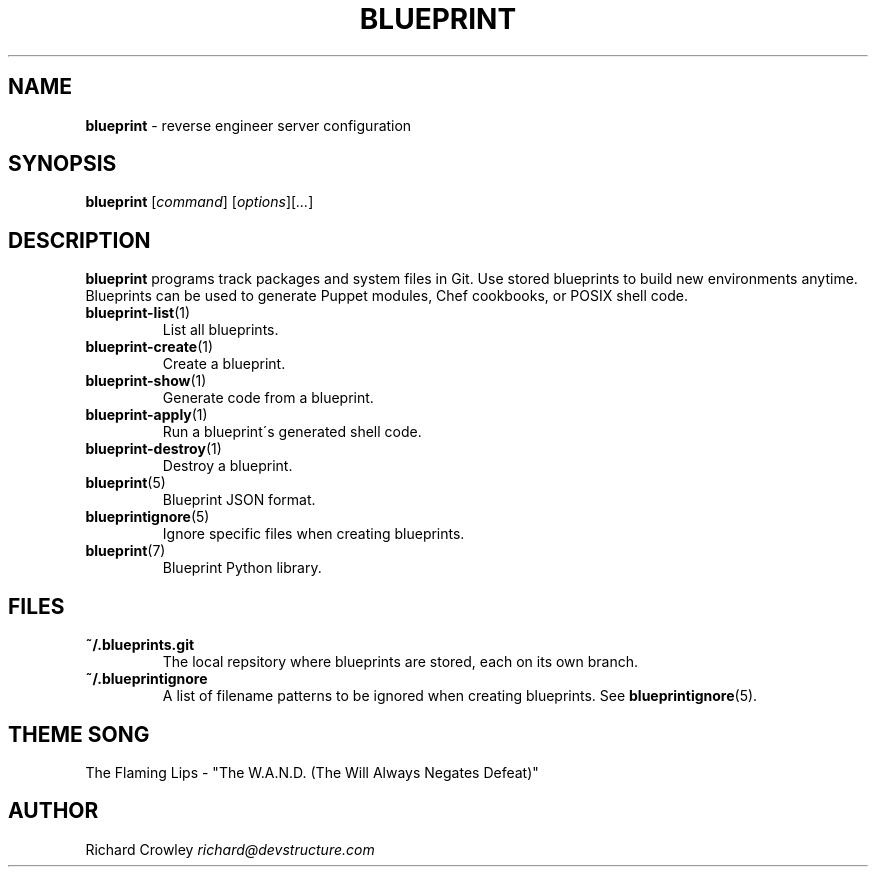 .\" generated with Ronn/v0.7.3
.\" http://github.com/rtomayko/ronn/tree/0.7.3
.
.TH "BLUEPRINT" "1" "May 2011" "DevStructure" "Blueprint"
.
.SH "NAME"
\fBblueprint\fR \- reverse engineer server configuration
.
.SH "SYNOPSIS"
\fBblueprint\fR [\fIcommand\fR] [\fIoptions\fR][\fI\.\.\.\fR]
.
.SH "DESCRIPTION"
\fBblueprint\fR programs track packages and system files in Git\. Use stored blueprints to build new environments anytime\. Blueprints can be used to generate Puppet modules, Chef cookbooks, or POSIX shell code\.
.
.TP
\fBblueprint\-list\fR(1)
List all blueprints\.
.
.TP
\fBblueprint\-create\fR(1)
Create a blueprint\.
.
.TP
\fBblueprint\-show\fR(1)
Generate code from a blueprint\.
.
.TP
\fBblueprint\-apply\fR(1)
Run a blueprint\'s generated shell code\.
.
.TP
\fBblueprint\-destroy\fR(1)
Destroy a blueprint\.
.
.TP
\fBblueprint\fR(5)
Blueprint JSON format\.
.
.TP
\fBblueprintignore\fR(5)
Ignore specific files when creating blueprints\.
.
.TP
\fBblueprint\fR(7)
Blueprint Python library\.
.
.SH "FILES"
.
.TP
\fB~/\.blueprints\.git\fR
The local repsitory where blueprints are stored, each on its own branch\.
.
.TP
\fB~/\.blueprintignore\fR
A list of filename patterns to be ignored when creating blueprints\. See \fBblueprintignore\fR(5)\.
.
.SH "THEME SONG"
The Flaming Lips \- "The W\.A\.N\.D\. (The Will Always Negates Defeat)"
.
.SH "AUTHOR"
Richard Crowley \fIrichard@devstructure\.com\fR
